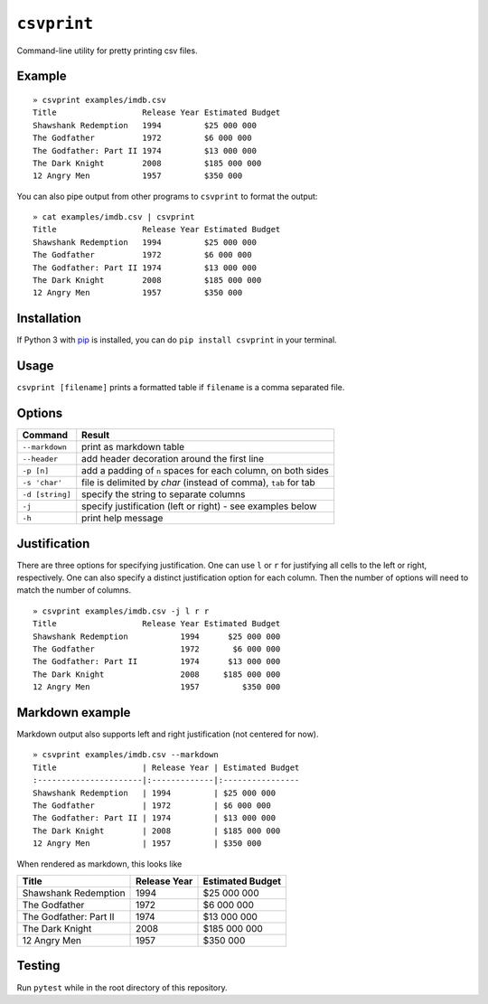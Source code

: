 ``csvprint``
============

|Build Status|

Command-line utility for pretty printing csv files.

Example
-------

::

    » csvprint examples/imdb.csv
    Title                  Release Year Estimated Budget
    Shawshank Redemption   1994         $25 000 000
    The Godfather          1972         $6 000 000
    The Godfather: Part II 1974         $13 000 000
    The Dark Knight        2008         $185 000 000
    12 Angry Men           1957         $350 000

You can also pipe output from other programs to ``csvprint`` to format the
output:

::

    » cat examples/imdb.csv | csvprint
    Title                  Release Year Estimated Budget
    Shawshank Redemption   1994         $25 000 000
    The Godfather          1972         $6 000 000
    The Godfather: Part II 1974         $13 000 000
    The Dark Knight        2008         $185 000 000
    12 Angry Men           1957         $350 000

Installation
------------

If Python 3 with `pip
<http://google.com>`_ is installed, you can do ``pip install csvprint`` in your terminal.

Usage
-----

``csvprint [filename]`` prints a formatted table if ``filename`` is a comma separated file.

Options
-------

+--------------------+-----------------------------------------------------------------+
| Command            | Result                                                          |
+====================+=================================================================+
| ``--markdown``     | print as markdown table                                         |
+--------------------+-----------------------------------------------------------------+
| ``--header``       | add header decoration around the first line                     |
+--------------------+-----------------------------------------------------------------+
| ``-p [n]``         | add a padding of ``n`` spaces for each column, on both sides    |
+--------------------+-----------------------------------------------------------------+
| ``-s 'char'``      | file is delimited by `char` (instead of comma), ``tab`` for tab |
+--------------------+-----------------------------------------------------------------+
| ``-d [string]``    | specify the string to separate columns                          |
+--------------------+-----------------------------------------------------------------+
| ``-j``             | specify justification (left or right) - see examples below      |
+--------------------+-----------------------------------------------------------------+
| ``-h``             | print help message                                              |
+--------------------+-----------------------------------------------------------------+

Justification
-------------

There are three options for specifying justification. One can use ``l``
or ``r`` for justifying all cells to the left or right, respectively.
One can also specify a distinct justification option for each column.
Then the number of options will need to match the number of columns.

::

    » csvprint examples/imdb.csv -j l r r
    Title                  Release Year Estimated Budget
    Shawshank Redemption           1994      $25 000 000
    The Godfather                  1972       $6 000 000
    The Godfather: Part II         1974      $13 000 000
    The Dark Knight                2008     $185 000 000
    12 Angry Men                   1957         $350 000

Markdown example
----------------

Markdown output also supports left and right justification (not centered
for now).

::

    » csvprint examples/imdb.csv --markdown
    Title                  | Release Year | Estimated Budget
    :----------------------|:-------------|:----------------
    Shawshank Redemption   | 1994         | $25 000 000
    The Godfather          | 1972         | $6 000 000
    The Godfather: Part II | 1974         | $13 000 000
    The Dark Knight        | 2008         | $185 000 000
    12 Angry Men           | 1957         | $350 000

When rendered as markdown, this looks like

+--------------------------+----------------+--------------------+
| Title                    | Release Year   | Estimated Budget   |
+==========================+================+====================+
| Shawshank Redemption     | 1994           | $25 000 000        |
+--------------------------+----------------+--------------------+
| The Godfather            | 1972           | $6 000 000         |
+--------------------------+----------------+--------------------+
| The Godfather: Part II   | 1974           | $13 000 000        |
+--------------------------+----------------+--------------------+
| The Dark Knight          | 2008           | $185 000 000       |
+--------------------------+----------------+--------------------+
| 12 Angry Men             | 1957           | $350 000           |
+--------------------------+----------------+--------------------+

Testing
-------

Run ``pytest`` while in the root directory of this repository.

.. |Build Status| image:: https://travis-ci.org/vegarsti/csvprint.svg?branch=master
   :target: https://travis-ci.org/travis-ci/travis-web